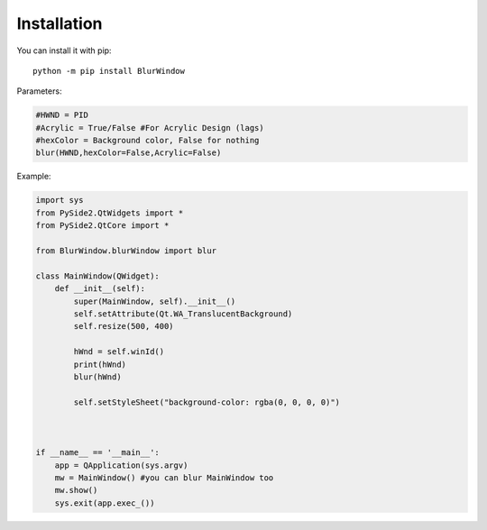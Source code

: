 Installation
------------

You can install it with pip::

    python -m pip install BlurWindow



Parameters:

.. code-block:: python

    #HWND = PID
    #Acrylic = True/False #For Acrylic Design (lags)
    #hexColor = Background color, False for nothing
    blur(HWND,hexColor=False,Acrylic=False)



Example:

.. code-block:: python

    import sys
    from PySide2.QtWidgets import *
    from PySide2.QtCore import *

    from BlurWindow.blurWindow import blur

    class MainWindow(QWidget):
        def __init__(self):
            super(MainWindow, self).__init__()
            self.setAttribute(Qt.WA_TranslucentBackground)
            self.resize(500, 400)

            hWnd = self.winId()
            print(hWnd)
            blur(hWnd)

            self.setStyleSheet("background-color: rgba(0, 0, 0, 0)")



    if __name__ == '__main__':
        app = QApplication(sys.argv)
        mw = MainWindow() #you can blur MainWindow too
        mw.show()
        sys.exit(app.exec_())